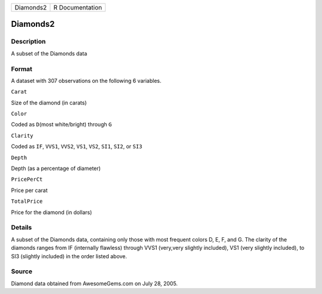 +-------------+-------------------+
| Diamonds2   | R Documentation   |
+-------------+-------------------+

Diamonds2
---------

Description
~~~~~~~~~~~

A subset of the Diamonds data

Format
~~~~~~

A dataset with 307 observations on the following 6 variables.

``Carat``

Size of the diamond (in carats)

``Color``

Coded as ``D``\ (most white/bright) through ``G``

``Clarity``

Coded as ``IF``, ``VVS1``, ``VVS2``, ``VS1``, ``VS2``, ``SI1``, ``SI2``,
or ``SI3``

``Depth``

Depth (as a percentage of diameter)

``PricePerCt``

Price per carat

``TotalPrice``

Price for the diamond (in dollars)

Details
~~~~~~~

A subset of the Diamonds data, containing only those with most frequent
colors D, E, F, and G. The clarity of the diamonds ranges from IF
(internally flawless) through VVS1 (very,very slightly included), VS1
(very slightly included), to SI3 (slightly included) in the order listed
above.

Source
~~~~~~

Diamond data obtained from AwesomeGems.com on July 28, 2005.

